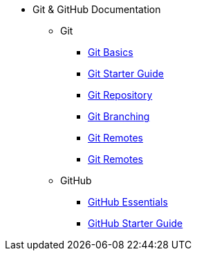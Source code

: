 * Git & GitHub Documentation
** Git
*** xref:git-basics.adoc[Git Basics]
*** xref:git-starter.adoc[Git Starter Guide]
*** xref:git-repository-basics.adoc[Git Repository]
*** xref:git-branch.adoc[Git Branching]
*** xref:git-merges.adoc[Git Remotes]
*** xref:git-remotes.adoc[Git Remotes]
** GitHub
*** xref:github-essentials.adoc[GitHub Essentials]
*** xref:github-start.adoc[GitHub Starter Guide]